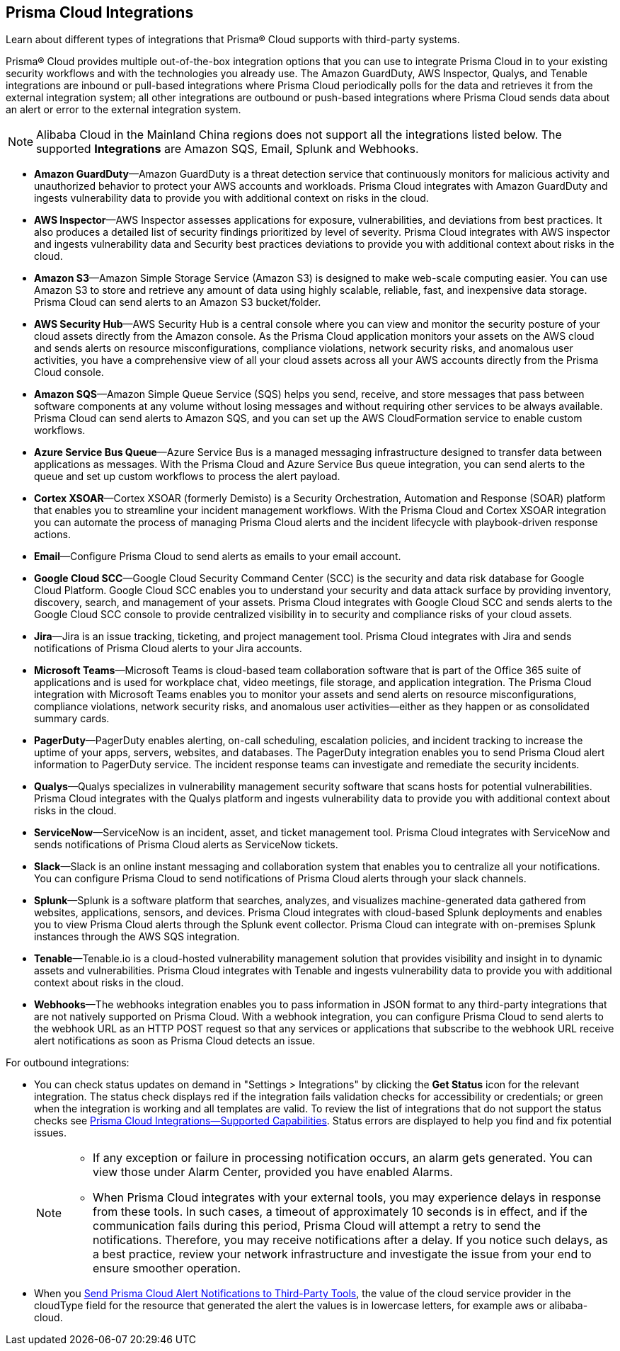 [#idc682745c-c041-4724-8af4-583c45f2bbc2]
== Prisma Cloud Integrations
Learn about different types of integrations that Prisma® Cloud supports with third-party systems.

Prisma® Cloud provides multiple out-of-the-box integration options that you can use to integrate Prisma Cloud in to your existing security workflows and with the technologies you already use. The Amazon GuardDuty, AWS Inspector, Qualys, and Tenable integrations are inbound or pull-based integrations where Prisma Cloud periodically polls for the data and retrieves it from the external integration system; all other integrations are outbound or push-based integrations where Prisma Cloud sends data about an alert or error to the external integration system.


[NOTE]
====
Alibaba Cloud in the Mainland China regions does not support all the integrations listed below. The supported *Integrations* are Amazon SQS, Email, Splunk and Webhooks.
====
* *Amazon GuardDuty*—Amazon GuardDuty is a threat detection service that continuously monitors for malicious activity and unauthorized behavior to protect your AWS accounts and workloads. Prisma Cloud integrates with Amazon GuardDuty and ingests vulnerability data to provide you with additional context on risks in the cloud.

* *AWS Inspector*—AWS Inspector assesses applications for exposure, vulnerabilities, and deviations from best practices. It also produces a detailed list of security findings prioritized by level of severity. Prisma Cloud integrates with AWS inspector and ingests vulnerability data and Security best practices deviations to provide you with additional context about risks in the cloud.

* *Amazon S3*—Amazon Simple Storage Service (Amazon S3) is designed to make web-scale computing easier. You can use Amazon S3 to store and retrieve any amount of data using highly scalable, reliable, fast, and inexpensive data storage. Prisma Cloud can send alerts to an Amazon S3 bucket/folder.

* *AWS Security Hub*—AWS Security Hub is a central console where you can view and monitor the security posture of your cloud assets directly from the Amazon console. As the Prisma Cloud application monitors your assets on the AWS cloud and sends alerts on resource misconfigurations, compliance violations, network security risks, and anomalous user activities, you have a comprehensive view of all your cloud assets across all your AWS accounts directly from the Prisma Cloud console.

* *Amazon SQS*—Amazon Simple Queue Service (SQS) helps you send, receive, and store messages that pass between software components at any volume without losing messages and without requiring other services to be always available. Prisma Cloud can send alerts to Amazon SQS, and you can set up the AWS CloudFormation service to enable custom workflows.

* *Azure Service Bus Queue*—Azure Service Bus is a managed messaging infrastructure designed to transfer data between applications as messages. With the Prisma Cloud and Azure Service Bus queue integration, you can send alerts to the queue and set up custom workflows to process the alert payload.

* *Cortex XSOAR*—Cortex XSOAR (formerly Demisto) is a Security Orchestration, Automation and Response (SOAR) platform that enables you to streamline your incident management workflows. With the Prisma Cloud and Cortex XSOAR integration you can automate the process of managing Prisma Cloud alerts and the incident lifecycle with playbook-driven response actions.

* *Email*—Configure Prisma Cloud to send alerts as emails to your email account.

* *Google Cloud SCC*—Google Cloud Security Command Center (SCC) is the security and data risk database for Google Cloud Platform. Google Cloud SCC enables you to understand your security and data attack surface by providing inventory, discovery, search, and management of your assets. Prisma Cloud integrates with Google Cloud SCC and sends alerts to the Google Cloud SCC console to provide centralized visibility in to security and compliance risks of your cloud assets.

* *Jira*—Jira is an issue tracking, ticketing, and project management tool. Prisma Cloud integrates with Jira and sends notifications of Prisma Cloud alerts to your Jira accounts.

* *Microsoft Teams*—Microsoft Teams is cloud-based team collaboration software that is part of the Office 365 suite of applications and is used for workplace chat, video meetings, file storage, and application integration. The Prisma Cloud integration with Microsoft Teams enables you to monitor your assets and send alerts on resource misconfigurations, compliance violations, network security risks, and anomalous user activities—either as they happen or as consolidated summary cards.

* *PagerDuty*—PagerDuty enables alerting, on-call scheduling, escalation policies, and incident tracking to increase the uptime of your apps, servers, websites, and databases. The PagerDuty integration enables you to send Prisma Cloud alert information to PagerDuty service. The incident response teams can investigate and remediate the security incidents.

//Removed QRadar support based on issues reported from the field and CS teams. Confirmed with Bharat. *QRadar*—IBM QRadar is an enterprise security information and event management product. Integrate Prisma Cloud with QRadar so that you can view Prisma Cloud alerts on the QRadar console to proactively detect threats and continuously improve detection.

* *Qualys*—Qualys specializes in vulnerability management security software that scans hosts for potential vulnerabilities. Prisma Cloud integrates with the Qualys platform and ingests vulnerability data to provide you with additional context about risks in the cloud.

* *ServiceNow*—ServiceNow is an incident, asset, and ticket management tool. Prisma Cloud integrates with ServiceNow and sends notifications of Prisma Cloud alerts as ServiceNow tickets.

* *Slack*—Slack is an online instant messaging and collaboration system that enables you to centralize all your notifications. You can configure Prisma Cloud to send notifications of Prisma Cloud alerts through your slack channels.

* *Splunk*—Splunk is a software platform that searches, analyzes, and visualizes machine-generated data gathered from websites, applications, sensors, and devices. Prisma Cloud integrates with cloud-based Splunk deployments and enables you to view Prisma Cloud alerts through the Splunk event collector. Prisma Cloud can integrate with on-premises Splunk instances through the AWS SQS integration.

* *Tenable*—Tenable.io is a cloud-hosted vulnerability management solution that provides visibility and insight in to dynamic assets and vulnerabilities. Prisma Cloud integrates with Tenable and ingests vulnerability data to provide you with additional context about risks in the cloud.

* *Webhooks*—The webhooks integration enables you to pass information in JSON format to any third-party integrations that are not natively supported on Prisma Cloud. With a webhook integration, you can configure Prisma Cloud to send alerts to the webhook URL as an HTTP POST request so that any services or applications that subscribe to the webhook URL receive alert notifications as soon as Prisma Cloud detects an issue.

For outbound integrations:

* You can check status updates on demand in "Settings > Integrations" by clicking the *Get Status* icon for the relevant integration. The status check displays red if the integration fails validation checks for accessibility or credentials; or green when the integration is working and all templates are valid. To review the list of integrations that do not support the status checks see xref:integrations-feature-support.adoc[Prisma Cloud Integrations—Supported Capabilities]. Status errors are displayed to help you find and fix potential issues.
+
[NOTE]
====
* If any exception or failure in processing notification occurs, an alarm gets generated. You can view those under Alarm Center, provided you have enabled Alarms.

* When Prisma Cloud integrates with your external tools, you may experience delays in response from these tools. In such cases, a timeout of approximately 10 seconds is in effect, and if the communication fails during this period, Prisma Cloud will attempt a retry to send the notifications. Therefore, you may receive notifications after a delay. If you notice such delays, as a best practice, review your network infrastructure and investigate the issue from your end to ensure smoother operation.
====


* When you xref:../../alerts/send-prisma-cloud-alert-notifications-to-third-party-tools.adoc[Send Prisma Cloud Alert Notifications to Third-Party Tools], the value of the cloud service provider in the cloudType field for the resource that generated the alert the values is in lowercase letters, for example aws or alibaba-cloud.




